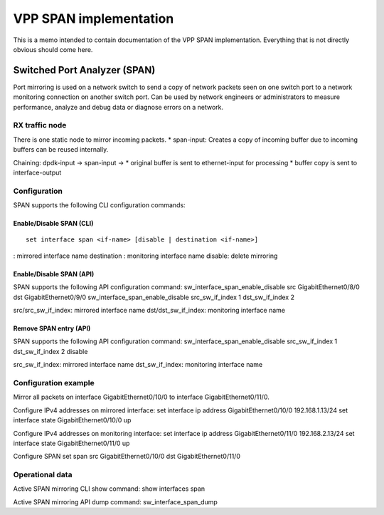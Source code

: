 .. _span_doc:

VPP SPAN implementation
=======================

This is a memo intended to contain documentation of the VPP SPAN
implementation. Everything that is not directly obvious should come
here.

Switched Port Analyzer (SPAN)
-----------------------------

Port mirroring is used on a network switch to send a copy of network
packets seen on one switch port to a network monitoring connection on
another switch port. Can be used by network engineers or administrators
to measure performance, analyze and debug data or diagnose errors on a
network.

RX traffic node
~~~~~~~~~~~~~~~

There is one static node to mirror incoming packets. \* span-input:
Creates a copy of incoming buffer due to incoming buffers can be reused
internally.

Chaining: dpdk-input -> span-input -> \* original buffer is sent to
ethernet-input for processing \* buffer copy is sent to interface-output

Configuration
~~~~~~~~~~~~~

SPAN supports the following CLI configuration commands:

Enable/Disable SPAN (CLI)
^^^^^^^^^^^^^^^^^^^^^^^^^

::

   set interface span <if-name> [disable | destination <if-name>]

: mirrored interface name destination : monitoring interface name
disable: delete mirroring

Enable/Disable SPAN (API)
^^^^^^^^^^^^^^^^^^^^^^^^^

SPAN supports the following API configuration command:
sw_interface_span_enable_disable src GigabitEthernet0/8/0 dst
GigabitEthernet0/9/0 sw_interface_span_enable_disable src_sw_if_index 1
dst_sw_if_index 2

src/src_sw_if_index: mirrored interface name dst/dst_sw_if_index:
monitoring interface name

Remove SPAN entry (API)
^^^^^^^^^^^^^^^^^^^^^^^

SPAN supports the following API configuration command:
sw_interface_span_enable_disable src_sw_if_index 1 dst_sw_if_index 2
disable

src_sw_if_index: mirrored interface name dst_sw_if_index: monitoring
interface name

Configuration example
~~~~~~~~~~~~~~~~~~~~~

Mirror all packets on interface GigabitEthernet0/10/0 to interface
GigabitEthernet0/11/0.

Configure IPv4 addresses on mirrored interface: set interface ip address
GigabitEthernet0/10/0 192.168.1.13/24 set interface state
GigabitEthernet0/10/0 up

Configure IPv4 addresses on monitoring interface: set interface ip
address GigabitEthernet0/11/0 192.168.2.13/24 set interface state
GigabitEthernet0/11/0 up

Configure SPAN set span src GigabitEthernet0/10/0 dst
GigabitEthernet0/11/0

Operational data
~~~~~~~~~~~~~~~~

Active SPAN mirroring CLI show command: show interfaces span

Active SPAN mirroring API dump command: sw_interface_span_dump
